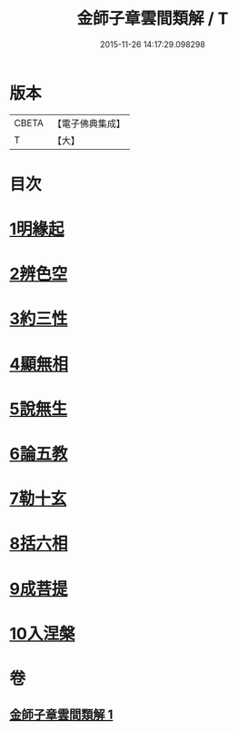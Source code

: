 #+TITLE: 金師子章雲間類解 / T
#+DATE: 2015-11-26 14:17:29.098298
* 版本
 |     CBETA|【電子佛典集成】|
 |         T|【大】     |

* 目次
* [[file:KR6e0097_001.txt::0663c9][1明緣起]]
* [[file:KR6e0097_001.txt::0663c19][2辨色空]]
* [[file:KR6e0097_001.txt::0664a5][3約三性]]
* [[file:KR6e0097_001.txt::0664a21][4顯無相]]
* [[file:KR6e0097_001.txt::0664a29][5說無生]]
* [[file:KR6e0097_001.txt::0664b13][6論五教]]
* [[file:KR6e0097_001.txt::0665a18][7勒十玄]]
* [[file:KR6e0097_001.txt::0666b6][8括六相]]
* [[file:KR6e0097_001.txt::0666b17][9成菩提]]
* [[file:KR6e0097_001.txt::0666c15][10入涅槃]]
* 卷
** [[file:KR6e0097_001.txt][金師子章雲間類解 1]]
